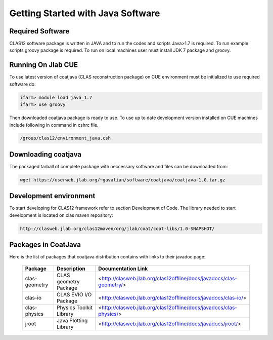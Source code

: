 
Getting Started with Java Software
**********************************

Required Software
=================

CLAS12 software package is written in JAVA and to run the codes and scripts Java>1.7 is required.
To run example scripts groovy package is required. To run on local machines user must install JDK 7
package and groovy.

Running On Jlab CUE
===================

To use latest version of coatjava (CLAS reconstruction package) on CUE environment must be initialized
to use required software do:

.. code-block:: bash

   ifarm> module load java_1.7
   ifarm> use groovy

Then downloaded coatjava package is ready to use. To use up to date development version installed on CUE 
machines include following in command in cshrc file.

.. code-block:: bash

   /group/clas12/environment_java.csh

Downloading coatjava
====================

The packaged tarball of complete package with neccessary software and files can be downloaded from:

.. code-block:: bash

   wget https://userweb.jlab.org/~gavalian/software/coatjava/coatjava-1.0.tar.gz

Development environment
=======================

To start developing for CLAS12 framework refer to section Development of Code. The library needed
to start development is located on clas maven repository:

.. code-block:: bash
   
   http://clasweb.jlab.org/clas12maven/org/jlab/coat/coat-libs/1.0-SNAPSHOT/

Packages in CoatJava
====================

Here is the list of packages that coatjava distribution contains with links to their javadoc page:

  +-----------------+-----------------------------------------+-------------------------------------------------------------------------------------+
  | Package         |   Description                           |                  Documentation Link                                                 |
  +=================+=========================================+=====================================================================================+
  |  clas-geometry  |  CLAS geometry Package                  |   <http://clasweb.jlab.org/clas12offline/docs/javadocs/clas-geometry/>              |
  +-----------------+-----------------------------------------+-------------------------------------------------------------------------------------+
  |  clas-io        |  CLAS EVIO I/O Package                  |   <http://clasweb.jlab.org/clas12offline/docs/javadocs/clas-io/>                    |
  +-----------------+-----------------------------------------+-------------------------------------------------------------------------------------+
  | clas-physics    | Physics Toolkit Library                 |   <http://clasweb.jlab.org/clas12offline/docs/javadocs/clas-physics/>               |
  +-----------------+-----------------------------------------+-------------------------------------------------------------------------------------+
  | jroot           | Java Plotting Library                   |   <http://clasweb.jlab.org/clas12offline/docs/javadocs/jroot/>                      |
  +-----------------+-----------------------------------------+-------------------------------------------------------------------------------------+


